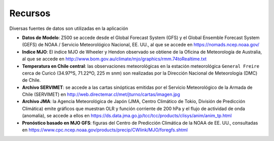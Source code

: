Recursos
=====

.. Recursos:

Diversas fuentes de datos son utilizadas en la aplicación


- **Datos de Modelo**: Z500 se accede desde el Global Forecast System (GFS) y el Global Ensemble Forecast System (GEFS) de NOAA / Servicio Meteorológico Nacional, EE. UU., al que se accede en https://nomads.ncep.noaa.gov/

- **Indice MJO**: El índice MJO de Wheeler y Hendon observado se obtiene de la Oficina de Meteorología de Australia, al que se accede en http://www.bom.gov.au/climate/mjo/graphics/rmm.74toRealtime.txt

- **Temperatura en Chile central**: las observaciones meteorológicas en la estación meteorológica ``General Freire`` cerca de Curicó (34.97ºS, 71.22ºO, 225 m snm) son realizadas por la Dirección Nacional de Meteorología (DMC) de Chile.

- **Archivo SERVIMET**: se accede a las cartas sinópticas emitidas por el Servicio Meteorológico de la Armada de Chile (SERVIMET) en http://web.directemar.cl/met/jturno/cartas/imagen.jpg

- **Archivo JMA**: la Agencia Meteorológica de Japón (JMA, Centro Climático de Tokio, División de Predicción Climática) emite gráficos que muestran OLR y función corriente de 200 hPa y el flujo de actividad de onda (anomalía), se accede a ellos en https://ds.data.jma.go.jp/tcc/tcc/products/clisys/anim/anim_tp.html

- **Pronóstico basado en MJO GFS**: figuras del Centro de Predicción Climática de la NOAA de EE. UU., consultadas en https://www.cpc.ncep.noaa.gov/products/precip/CWlink/MJO/foregfs.shtml

